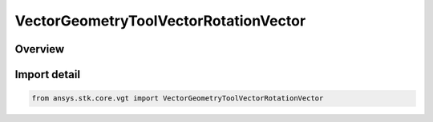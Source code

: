 VectorGeometryToolVectorRotationVector
======================================

.. py:class:: ansys.stk.core.vgt.VectorGeometryToolVectorRotationVector

   Bases: :py:class:`~ansys.stk.core.vgt.IVectorGeometryToolVectorRotationVector`, :py:class:`~ansys.stk.core.vgt.IVectorGeometryToolVector`, :py:class:`~ansys.stk.core.vgt.ITimeToolTimeProperties`, :py:class:`~ansys.stk.core.vgt.IAnalysisWorkbenchComponent`

   Rotation vector representing the rotation of one axes relative to reference axes, expressed as angle*rotationAxis.

.. py:currentmodule:: VectorGeometryToolVectorRotationVector

Overview
--------


Import detail
-------------

.. code-block:: python

    from ansys.stk.core.vgt import VectorGeometryToolVectorRotationVector



